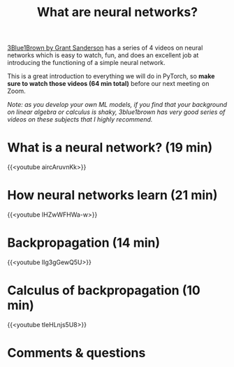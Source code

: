 #+title: What are neural networks?
#+description: Video
#+colordes: #5c8a6f
#+slug: pt-03-nn
#+weight: 3

[[https://www.3blue1brown.com/][3Blue1Brown by Grant Sanderson]] has a series of 4 videos on neural networks which is easy to watch, fun, and does an excellent job at introducing the functioning of a simple neural network.

This is a great introduction to everything we will do in PyTorch, so *make sure to watch those videos (64 min total)* before our next meeting on Zoom.

/Note: as you develop your own ML models, if you find that your background on linear algebra or calculus is shaky, 3blue1brown has very good series of videos on these subjects that I highly recommend./

* What is a neural network? (19 min)

{{<youtube aircAruvnKk>}}

* How neural networks learn (21 min)

{{<youtube IHZwWFHWa-w>}}

* Backpropagation (14 min)

{{<youtube Ilg3gGewQ5U>}}

* Calculus of backpropagation (10 min)

{{<youtube tIeHLnjs5U8>}}

* Comments & questions
